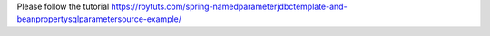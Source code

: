 Please follow the tutorial https://roytuts.com/spring-namedparameterjdbctemplate-and-beanpropertysqlparametersource-example/
